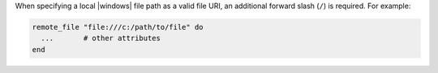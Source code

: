 .. This is an included how-to. 

When specifying a local |windows| file path as a valid file URI, an additional forward slash (``/``) is required. For example:

.. code-block:: ruby

   remote_file "file:///c:/path/to/file" do
     ...       # other attributes
   end
